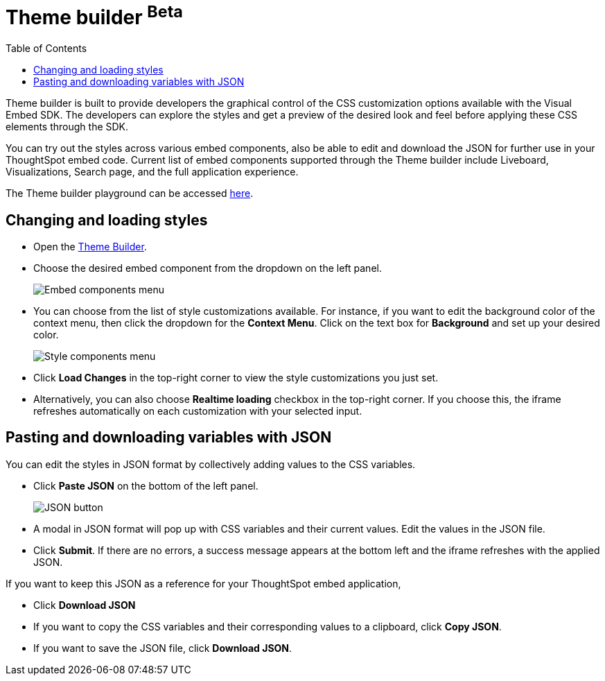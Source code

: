 = Theme builder [beta betaBackground]^Beta^
:toc: true
:toclevels: 2

:page-title: Theme builder
:page-pageid: theme-builder-doc
:page-description: Understanding how to use the theme builder

Theme builder is built to provide developers the graphical control of the CSS customization options available with the Visual Embed SDK. The developers
can explore the styles and get a preview of the desired look and feel before applying these CSS elements through the SDK.

You can try out the styles across various embed components, also be able to edit and download the JSON for further use in your ThoughtSpot embed code.
Current list of embed components supported through the Theme builder include Liveboard, Visualizations, Search page, and the full application experience.

The Theme builder playground can be accessed https://developers.thoughtspot.com/docs/theme-builder[here].


== Changing and loading styles
* Open the https://developers.thoughtspot.com/docs/theme-builder[Theme Builder].
* Choose the desired embed component from the dropdown on the left panel.
+
[.bordered]
[.widthAuto]
image::./images/tb-embed.png[Embed components menu]

* You can choose from the list of style customizations available. For instance, if you want to edit the background color of the context menu, then click the dropdown for the *Context Menu*. Click on the text box for *Background* and set up your desired color.
+
[.bordered]
[.widthAuto]
image::./images/tb-style-menu.png[Style components menu]

* Click *Load Changes* in the top-right corner to view the style customizations you just set.
* Alternatively, you can also choose *Realtime loading* checkbox in the top-right corner. If you choose this,
the iframe refreshes automatically on each customization with your selected input.

== Pasting and downloading variables with JSON
You can edit the styles in JSON format by collectively adding values to the CSS variables.

* Click *Paste JSON* on the bottom of the left panel.
+
[.bordered]
[.widthAuto]
image::./images/json.png[JSON button]
* A modal in JSON format will pop up with CSS variables and their current values. Edit the values in the JSON file.
* Click *Submit*. If there are no errors, a success message appears at the bottom left and the iframe refreshes with the applied JSON.

If you want to keep this JSON as a reference for your ThoughtSpot embed application,

* Click *Download JSON*
* If you want to copy the CSS variables and their corresponding values to a clipboard, click *Copy JSON*.
* If you want to save the JSON file, click *Download JSON*.



